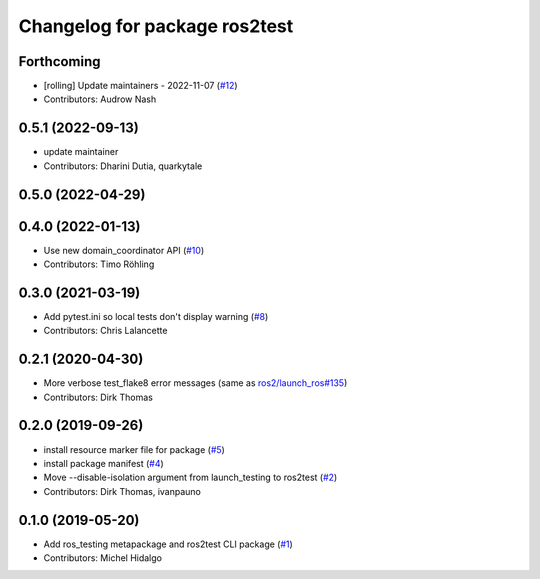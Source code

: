 ^^^^^^^^^^^^^^^^^^^^^^^^^^^^^^
Changelog for package ros2test
^^^^^^^^^^^^^^^^^^^^^^^^^^^^^^

Forthcoming
-----------
* [rolling] Update maintainers - 2022-11-07 (`#12 <https://github.com/ros2/ros_testing/issues/12>`_)
* Contributors: Audrow Nash

0.5.1 (2022-09-13)
------------------
* update maintainer
* Contributors: Dharini Dutia, quarkytale

0.5.0 (2022-04-29)
------------------

0.4.0 (2022-01-13)
------------------
* Use new domain_coordinator API (`#10 <https://github.com/ros2/ros_testing/issues/10>`_)
* Contributors: Timo Röhling

0.3.0 (2021-03-19)
------------------
* Add pytest.ini so local tests don't display warning (`#8 <https://github.com/ros2/ros_testing/issues/8>`_)
* Contributors: Chris Lalancette

0.2.1 (2020-04-30)
------------------
* More verbose test_flake8 error messages (same as `ros2/launch_ros#135 <https://github.com/ros2/launch_ros/issues/135>`_)
* Contributors: Dirk Thomas

0.2.0 (2019-09-26)
------------------
* install resource marker file for package (`#5 <https://github.com/ros2/ros_testing/issues/5>`_)
* install package manifest (`#4 <https://github.com/ros2/ros_testing/issues/4>`_)
* Move --disable-isolation argument from launch_testing to ros2test (`#2 <https://github.com/ros2/ros_testing/issues/2>`_)
* Contributors: Dirk Thomas, ivanpauno

0.1.0 (2019-05-20)
------------------
* Add ros_testing metapackage and ros2test CLI package (`#1 <https://github.com/ros2/ros_testing/issues/1>`_)
* Contributors: Michel Hidalgo
